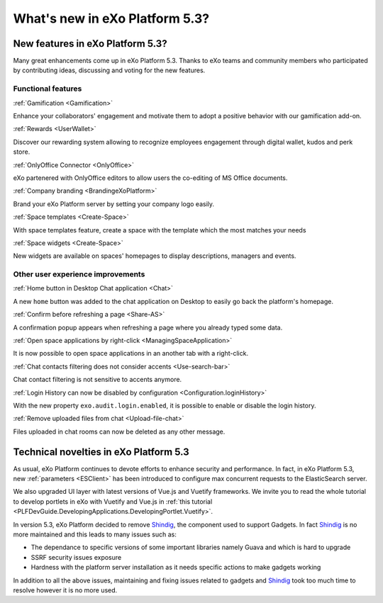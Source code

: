 .. _whatsnew:

#################################
What's new in eXo Platform 5.3?
#################################


.. _FunctionalNovelties:

==================================
New features in eXo Platform 5.3?
==================================

Many great enhancements come up in eXo Platform 5.3. Thanks to eXo teams 
and community members who participated by contributing ideas, discussing 
and voting for the new features.

Functional features
~~~~~~~~~~~~~~~~~~~~

:ref:`Gamification <Gamification>`

Enhance your collaborators' engagement and motivate them to adopt a positive behavior with our gamification add-on.

|image0|

|image2|


:ref:`Rewards <UserWallet>`

Discover our rewarding system allowing to recognize employees engagement through digital wallet, kudos and perk store.

|image1|

|image3|

|image4|


:ref:`OnlyOffice Connector <OnlyOffice>`

eXo partenered with OnlyOffice editors to allow users the co-editing of MS Office documents.
 
|image5| 


:ref:`Company branding <BrandingeXoPlatform>`

Brand your eXo Platform server by setting your company logo easily.

|image6|


:ref:`Space templates <Create-Space>`

With space templates feature, create a space with the template which the most matches your needs


|image7|


:ref:`Space widgets <Create-Space>`

New widgets are available on spaces' homepages to display descriptions, managers and events.

|image8|

Other user experience improvements
~~~~~~~~~~~~~~~~~~~~~~~~~~~~~~~~~~~~

:ref:`Home button in Desktop Chat application <Chat>`

A new ``home`` button was added to the chat application on Desktop to easily go back the platform's homepage.

|image9|


:ref:`Confirm before refreshing a page <Share-AS>`

A confirmation popup appears when refreshing a page where you already typed some data.

|image10|
 
 
:ref:`Open space applications by right-click <ManagingSpaceApplication>`

It is now possible to open space applications in an another tab with a right-click.

:ref:`Chat contacts filtering does not consider accents <Use-search-bar>`

Chat contact filtering is not sensitive to accents anymore.

|image11|

:ref:`Login History can now be disabled by configuration <Configuration.loginHistory>`

With the new property ``exo.audit.login.enabled``, it is possible to enable or disable the login history.

:ref:`Remove uploaded files from chat <Upload-file-chat>`

Files uploaded in chat rooms can now be deleted as any other message.


.. _TechnicalNovelties:

========================================
Technical novelties in eXo Platform 5.3
========================================

As usual, eXo Platform continues to devote efforts to enhance security and performance.
In fact, in eXo Platform 5.3, new :ref:`parameters <ESClient>` has been introduced to configure max 
concurrent requests to the ElasticSearch server.

We also upgraded UI layer with latest versions of Vue.js and Vuetify frameworks.
We invite you to read the whole tutorial to develop portlets in eXo with Vuetify and Vue.js 
in  :ref:`this tutorial <PLFDevGuide.DevelopingApplications.DevelopingPortlet.Vuetify>`.

In version 5.3, eXo Platform decided to remove `Shindig <https://shindig.apache.org/>`__, 
the component used to support Gadgets.
In fact `Shindig <https://shindig.apache.org/>`__ is no more maintained and this leads to many issues such as:

- The dependance to specific versions of some important libraries namely Guava and which is hard to upgrade
- SSRF security issues exposure
- Hardness with the platform server installation as it needs specific actions to make gadgets working

In addition to all the above issues, maintaining and fixing issues related to gadgets and `Shindig <https://shindig.apache.org/>`__
took too much time to resolve however it is no more used.



.. |image0| image:: images/whatsNew/gamificaton_board.png
.. |image1| image:: images/whatsNew/Wallet.png
.. |image2| image:: images/whatsNew/Badges.png
.. |image3| image:: images/whatsNew/Kudos.png
.. |image4| image:: images/whatsNew/PerkStore.png
.. |image5| image:: images/whatsNew/OnlyOffice.png
.. |image6| image:: images/platform/branding_page.png
.. |image7| image:: images/social/add_space_settings_tab.png
.. |image8| image:: images/whatsNew/SpaceWidgets.png
.. |image9| image:: images/whatsNew/HomeButtonchat.png
.. |image10| image:: images/platform/confirmation_popup_Chrome.png
.. |image11| image:: images/whatsNew/chat_accents.png
